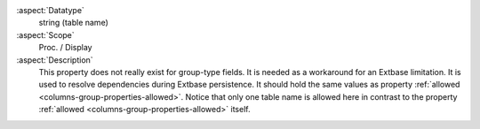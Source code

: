 :aspect:`Datatype`
    string (table name)

:aspect:`Scope`
    Proc. / Display

:aspect:`Description`
    This property does not really exist for group-type fields. It is needed as a workaround for an Extbase limitation.
    It is used to resolve dependencies during Extbase persistence. It should hold the same values as property
    :ref:`allowed <columns-group-properties-allowed>`. Notice that only one table name is allowed here in contrast
    to the property :ref:`allowed <columns-group-properties-allowed>` itself.
